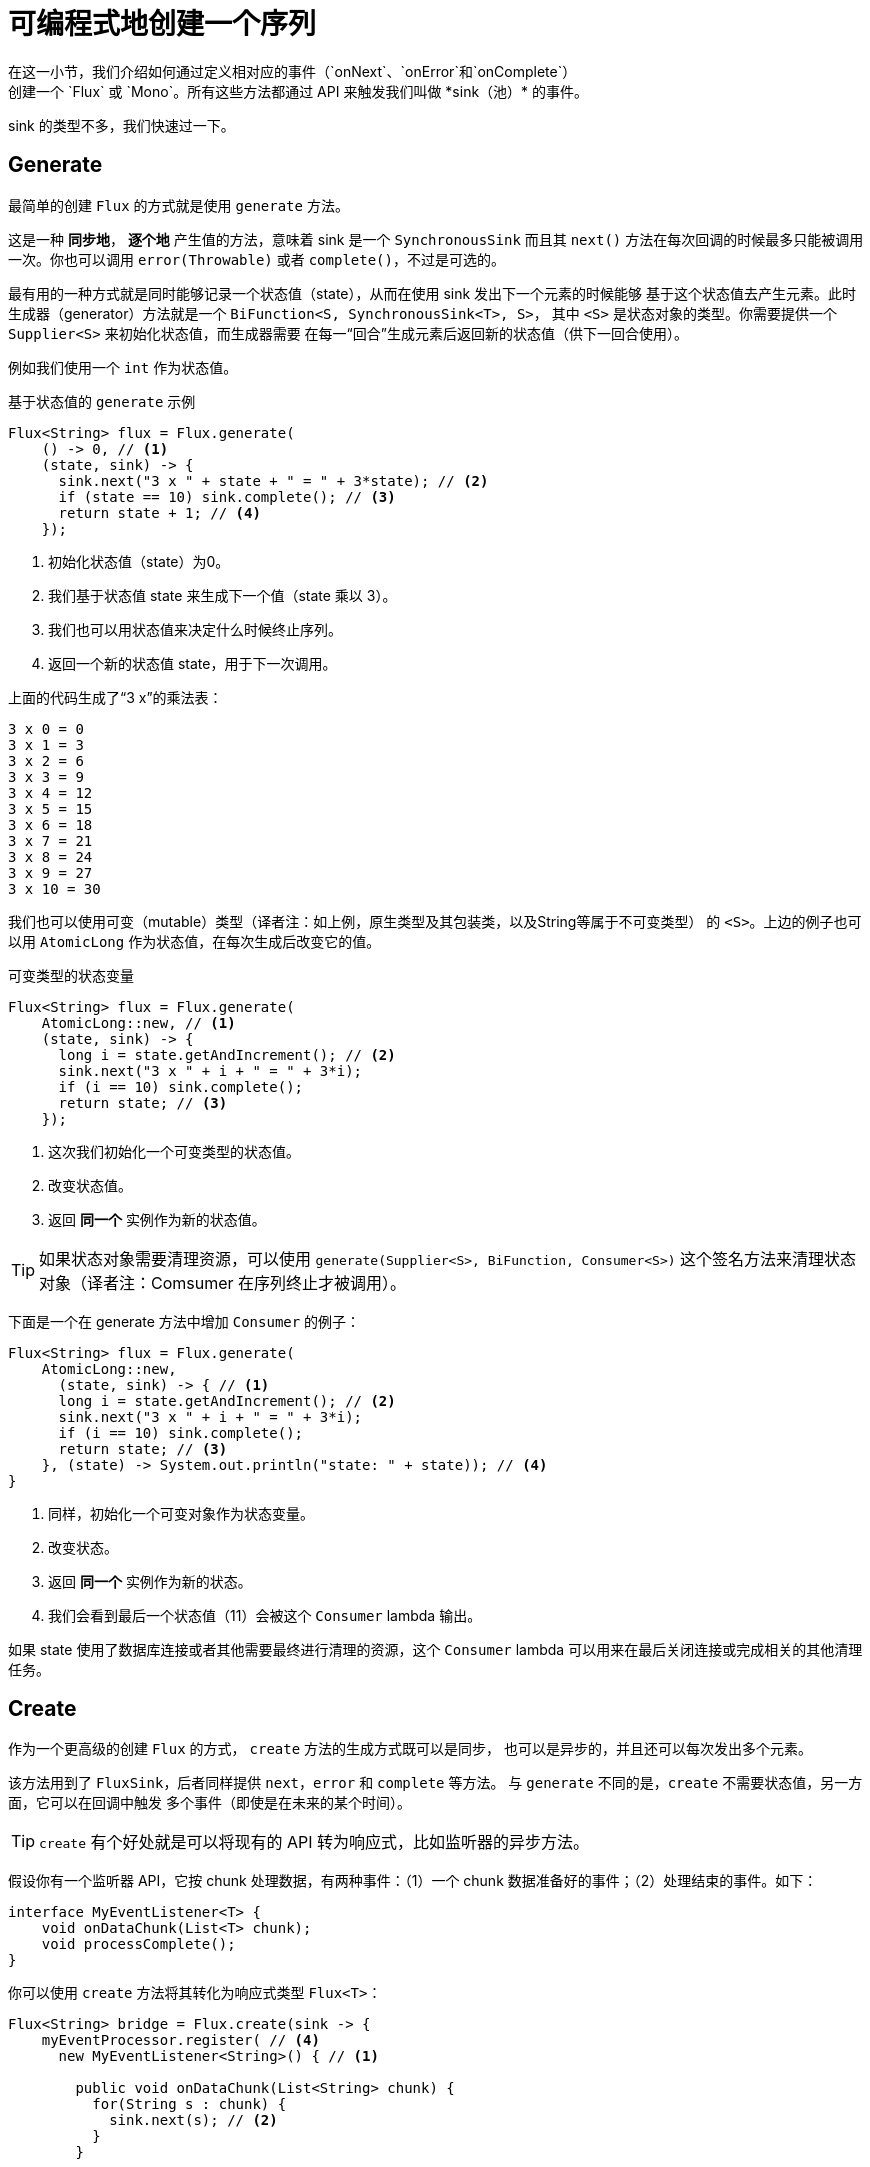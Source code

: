[[producing]]
= 可编程式地创建一个序列
在这一小节，我们介绍如何通过定义相对应的事件（`onNext`、`onError`和`onComplete`）
创建一个 `Flux` 或 `Mono`。所有这些方法都通过 API 来触发我们叫做 *sink（池）* 的事件。
sink 的类型不多，我们快速过一下。

[[producing.generate]]
== Generate
最简单的创建 `Flux` 的方式就是使用 `generate` 方法。

这是一种 *同步地*， *逐个地* 产生值的方法，意味着 sink 是一个 `SynchronousSink`
而且其 `next()` 方法在每次回调的时候最多只能被调用一次。你也可以调用 `error(Throwable)`
或者 `complete()`，不过是可选的。

最有用的一种方式就是同时能够记录一个状态值（state），从而在使用 sink 发出下一个元素的时候能够
基于这个状态值去产生元素。此时生成器（generator）方法就是一个 `BiFunction<S, SynchronousSink<T>, S>`，
其中 `<S>` 是状态对象的类型。你需要提供一个 `Supplier<S>` 来初始化状态值，而生成器需要
在每一“回合”生成元素后返回新的状态值（供下一回合使用）。

例如我们使用一个 `int` 作为状态值。

.基于状态值的 `generate` 示例
[source,java]
----
Flux<String> flux = Flux.generate(
    () -> 0, // <1>
    (state, sink) -> {
      sink.next("3 x " + state + " = " + 3*state); // <2>
      if (state == 10) sink.complete(); // <3>
      return state + 1; // <4>
    });
----
<1> 初始化状态值（state）为0。
<2> 我们基于状态值 state 来生成下一个值（state 乘以 3）。
<3> 我们也可以用状态值来决定什么时候终止序列。
<4> 返回一个新的状态值 state，用于下一次调用。

上面的代码生成了“3 x”的乘法表：

----
3 x 0 = 0
3 x 1 = 3
3 x 2 = 6
3 x 3 = 9
3 x 4 = 12
3 x 5 = 15
3 x 6 = 18
3 x 7 = 21
3 x 8 = 24
3 x 9 = 27
3 x 10 = 30
----

我们也可以使用可变（mutable）类型（译者注：如上例，原生类型及其包装类，以及String等属于不可变类型）
的 `<S>`。上边的例子也可以用 `AtomicLong` 作为状态值，在每次生成后改变它的值。

.可变类型的状态变量
[source,java]
----
Flux<String> flux = Flux.generate(
    AtomicLong::new, // <1>
    (state, sink) -> {
      long i = state.getAndIncrement(); // <2>
      sink.next("3 x " + i + " = " + 3*i);
      if (i == 10) sink.complete();
      return state; // <3>
    });
----
<1> 这次我们初始化一个可变类型的状态值。
<2> 改变状态值。
<3> 返回 *同一个* 实例作为新的状态值。

TIP: 如果状态对象需要清理资源，可以使用 `generate(Supplier<S>, BiFunction, Consumer<S>)`
这个签名方法来清理状态对象（译者注：Comsumer 在序列终止才被调用）。

下面是一个在 generate 方法中增加 `Consumer` 的例子：

[source, java]
----
Flux<String> flux = Flux.generate(
    AtomicLong::new,
      (state, sink) -> { // <1>
      long i = state.getAndIncrement(); // <2>
      sink.next("3 x " + i + " = " + 3*i);
      if (i == 10) sink.complete();
      return state; // <3>
    }, (state) -> System.out.println("state: " + state)); // <4>
}
----
<1> 同样，初始化一个可变对象作为状态变量。
<2> 改变状态。
<3> 返回 *同一个* 实例作为新的状态。
<4> 我们会看到最后一个状态值（11）会被这个 `Consumer` lambda 输出。

如果 state 使用了数据库连接或者其他需要最终进行清理的资源，这个 `Consumer`
lambda 可以用来在最后关闭连接或完成相关的其他清理任务。

[[producing.create]]
== Create
作为一个更高级的创建 `Flux` 的方式， `create` 方法的生成方式既可以是同步，
也可以是异步的，并且还可以每次发出多个元素。

该方法用到了 `FluxSink`，后者同样提供 `next`，`error` 和 `complete` 等方法。
与 `generate` 不同的是，`create` 不需要状态值，另一方面，它可以在回调中触发
 多个事件（即使是在未来的某个时间）。

TIP: `create` 有个好处就是可以将现有的 API 转为响应式，比如监听器的异步方法。

假设你有一个监听器 API，它按 chunk 处理数据，有两种事件：（1）一个 chunk
数据准备好的事件；（2）处理结束的事件。如下：

[source,java]
----
interface MyEventListener<T> {
    void onDataChunk(List<T> chunk);
    void processComplete();
}
----

你可以使用 `create` 方法将其转化为响应式类型 `Flux<T>`：

[source,java]
----
Flux<String> bridge = Flux.create(sink -> {
    myEventProcessor.register( // <4>
      new MyEventListener<String>() { // <1>

        public void onDataChunk(List<String> chunk) {
          for(String s : chunk) {
            sink.next(s); // <2>
          }
        }

        public void processComplete() {
            sink.complete(); // <3>
        }
    });
});
----
<1> 桥接 `MyEventListener`。
<2> 每一个 chunk 的数据转化为 `Flux` 中的一个元素。
<3> `processComplete` 事件转换为 `onComplete`。
<4> 所有这些都是在 `myEventProcessor` 执行时异步执行的。

此外，既然 `create` 可以是异步地，并且能够控制背压，你可以通过提供一个 `OverflowStrategy`
来定义背压行为。

 - `IGNORE`： 完全忽略下游背压请求，这可能会在下游队列积满的时候导致
`IllegalStateException`。
 - `ERROR`： 当下游跟不上节奏的时候发出一个 `IllegalStateException` 的错误信号。
 - `DROP`：当下游没有准备好接收新的元素的时候抛弃这个元素。
 - `LATEST`：让下游只得到上游最新的元素。
 - `BUFFER`：（默认的）缓存所有下游没有来得及处理的元素（这个不限大小的缓存可能导致 `OutOfMemoryError`）。

NOTE: `Mono` 也有一个用于 `create` 的生成器（generator）—— `MonoSink`，它不能生成多个元素，
因此会抛弃第一个元素之后的所有元素。

=== 推送（push）模式
`create` 的一个变体是 `push`，适合生成事件流。与 `create`类似，`push` 也可以是异步地，
并且能够使用以上各种溢出策略（overflow strategies）管理背压。每次只有一个生成线程可以调用
`next`，`complete` 或 `error`。

[source,java]
----
Flux<String> bridge = Flux.push(sink -> {
    myEventProcessor.register(
      new SingleThreadEventListener<String>() { // <1>

        public void onDataChunk(List<String> chunk) {
          for(String s : chunk) {
            sink.next(s); // <2>
          }
        }

        public void processComplete() {
            sink.complete(); // <3>
        }

        public void processError(Throwable e) {
            sink.error(e); // <4>
        }
    });
});
----
<1> 桥接 `SingleThreadEventListener` API。
<2> 在监听器所在线程中，事件通过调用 `next` 被推送到 sink。
<3> `complete` 事件也在同一个线程中。
<4> `error` 事件也在同一个线程中。

=== 推送/拉取（push/pull）混合模式
不像 `push`，`create` 可以用于 `push` 或 `pull` 模式，因此适合桥接监听器的
的 API，因为事件消息会随时异步地到来。回调方法 `onRequest` 可以被注册到 `FluxSink`
以便跟踪请求。这个回调可以被用于从源头请求更多数据，或者通过在下游请求到来
的时候传递数据给 sink 以实现背压管理。这是一种推送/拉取混合的模式，
因为下游可以从上游拉取已经就绪的数据，上游也可以在数据就绪的时候将其推送到下游。

[source,java]
----
Flux<String> bridge = Flux.create(sink -> {
    myMessageProcessor.register(
      new MyMessageListener<String>() {

        public void onMessage(List<String> messages) {
          for(String s : messages) {
            sink.next(s); // <3>
          }
        }
    });
    sink.onRequest(n -> {
        List<String> messages = myMessageProcessor.request(n); // <1>
        for(String s : message) {
           sink.next(s); // <2>
        }
    });
----
<1> 当有请求的时候取出一个 message。
<2> 如果有就绪的 message，就发送到 sink。
<3> 后续异步到达的 message 也会被发送给 sink。

=== 清理（Cleaning up）

`onDispose` 和 `onCancel` 这两个回调用于在被取消和终止后进行清理工作。
`onDispose` 可用于在 `Flux` 完成，有错误出现或被取消的时候执行清理。
`onCancel` 只用于针对“取消”信号执行相关操作，会先于 `onDispose` 执行。

[source,java]
----
Flux<String> bridge = Flux.create(sink -> {
    sink.onRequest(n -> channel.poll(n))
        .onCancel(() -> channel.cancel()) // <1>
        .onDispose(() -> channel.close())  // <2>
    });
----
<1> `onCancel` 在取消时被调用。
<2> `onDispose` 在有完成、错误和取消时被调用。

== Handle
`handle` 方法有些不同，它在 `Mono` 和 `Flux` 中都有。然而，它是一个实例方法
（instance method），意思就是它要链接在一个现有的源后使用（与其他 operators 一样）。

它与 `generate` 比较类似，因为它也使用 `SynchronousSink`，并且只允许元素逐个发出。
然而，`handle` 可被用于基于现有数据源中的元素生成任意值，有可能还会跳过一些元素。
这样，可以把它当做 `map` 与 `filter` 的组合。`handle` 方法签名如下：

[source,java]
handle(BiConsumer<T, SynchronousSink<R>>)

举个例子，响应式流规范允许 `null` 这样的值出现在序列中。假如你想执行一个类似
`map` 的操作，你想利用一个现有的具有映射功能的方法，但是它会返回 null，这时候怎么办呢？

例如，下边的方法可以用于 Integer 序列，映射为字母或 null 。

[source,java]
----
public String alphabet(int letterNumber) {
	if (letterNumber < 1 || letterNumber > 26) {
		return null;
	}
	int letterIndexAscii = 'A' + letterNumber - 1;
	return "" + (char) letterIndexAscii;
}
----

我们可以使用 `handle` 来去掉其中的 null。

.将 `handle` 用于一个 "映射 + 过滤 null" 的场景
[source,java]
----
Flux<String> alphabet = Flux.just(-1, 30, 13, 9, 20)
    .handle((i, sink) -> {
        String letter = alphabet(i); // <1>
        if (letter != null) // <2>
            sink.next(letter); // <3>
    });

alphabet.subscribe(System.out::println);
----
<1> 映射到字母。
<2> 如果返回的是 null ...
<3> 就不会调用 `sink.next` 从而过滤掉。

输出如下：

----
M
I
T
----
